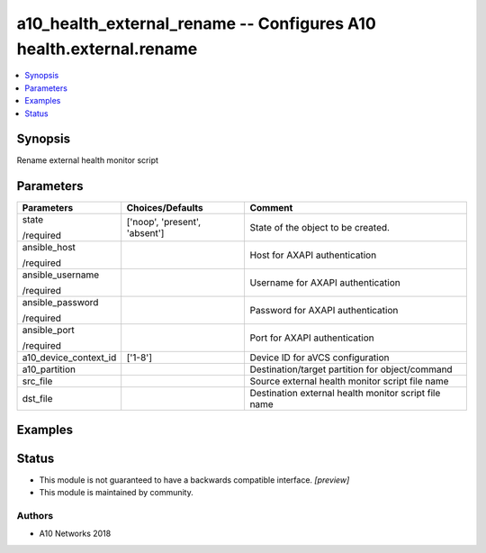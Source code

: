 .. _a10_health_external_rename_module:


a10_health_external_rename -- Configures A10 health.external.rename
===================================================================

.. contents::
   :local:
   :depth: 1


Synopsis
--------

Rename external health monitor script






Parameters
----------

+-----------------------+-------------------------------+------------------------------------------------------+
| Parameters            | Choices/Defaults              | Comment                                              |
|                       |                               |                                                      |
|                       |                               |                                                      |
+=======================+===============================+======================================================+
| state                 | ['noop', 'present', 'absent'] | State of the object to be created.                   |
|                       |                               |                                                      |
| /required             |                               |                                                      |
+-----------------------+-------------------------------+------------------------------------------------------+
| ansible_host          |                               | Host for AXAPI authentication                        |
|                       |                               |                                                      |
| /required             |                               |                                                      |
+-----------------------+-------------------------------+------------------------------------------------------+
| ansible_username      |                               | Username for AXAPI authentication                    |
|                       |                               |                                                      |
| /required             |                               |                                                      |
+-----------------------+-------------------------------+------------------------------------------------------+
| ansible_password      |                               | Password for AXAPI authentication                    |
|                       |                               |                                                      |
| /required             |                               |                                                      |
+-----------------------+-------------------------------+------------------------------------------------------+
| ansible_port          |                               | Port for AXAPI authentication                        |
|                       |                               |                                                      |
| /required             |                               |                                                      |
+-----------------------+-------------------------------+------------------------------------------------------+
| a10_device_context_id | ['1-8']                       | Device ID for aVCS configuration                     |
|                       |                               |                                                      |
|                       |                               |                                                      |
+-----------------------+-------------------------------+------------------------------------------------------+
| a10_partition         |                               | Destination/target partition for object/command      |
|                       |                               |                                                      |
|                       |                               |                                                      |
+-----------------------+-------------------------------+------------------------------------------------------+
| src_file              |                               | Source external health monitor script file name      |
|                       |                               |                                                      |
|                       |                               |                                                      |
+-----------------------+-------------------------------+------------------------------------------------------+
| dst_file              |                               | Destination external health monitor script file name |
|                       |                               |                                                      |
|                       |                               |                                                      |
+-----------------------+-------------------------------+------------------------------------------------------+







Examples
--------

.. code-block:: yaml+jinja

    





Status
------




- This module is not guaranteed to have a backwards compatible interface. *[preview]*


- This module is maintained by community.



Authors
~~~~~~~

- A10 Networks 2018

